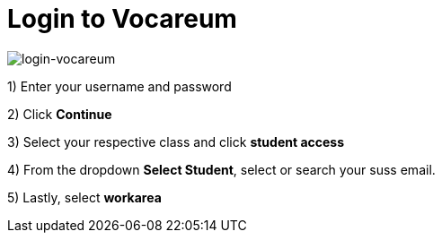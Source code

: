 = Login to Vocareum

image:login.gif[login-vocareum]  

1) Enter your username and password

2) Click *Continue*

3) Select your respective class and click *student access*

4) From the dropdown *Select Student*, select or search your suss email. 

5) Lastly, select *workarea*